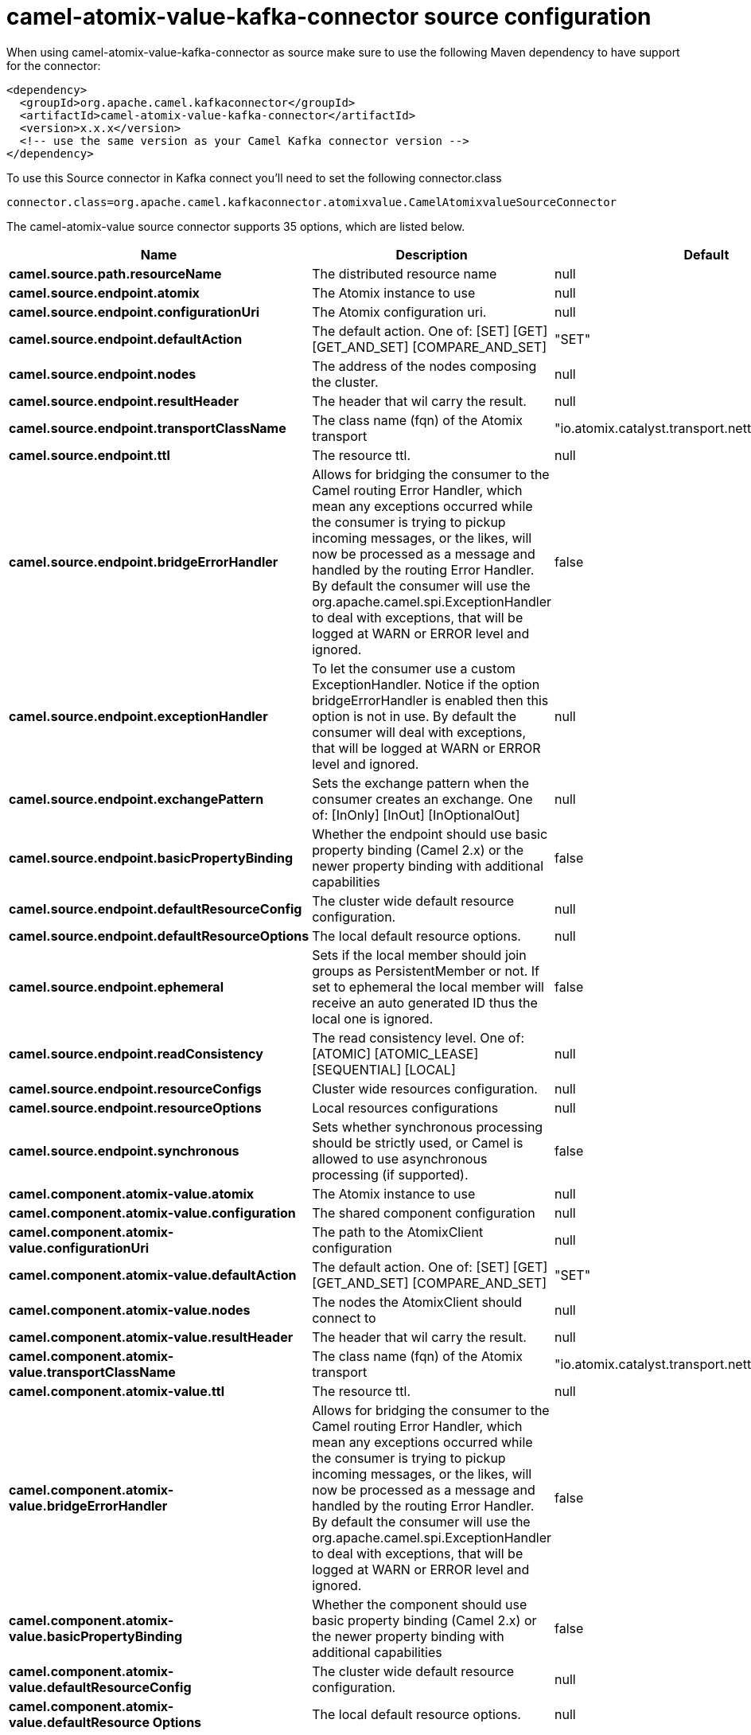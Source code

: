 // kafka-connector options: START
[[camel-atomix-value-kafka-connector-source]]
= camel-atomix-value-kafka-connector source configuration

When using camel-atomix-value-kafka-connector as source make sure to use the following Maven dependency to have support for the connector:

[source,xml]
----
<dependency>
  <groupId>org.apache.camel.kafkaconnector</groupId>
  <artifactId>camel-atomix-value-kafka-connector</artifactId>
  <version>x.x.x</version>
  <!-- use the same version as your Camel Kafka connector version -->
</dependency>
----

To use this Source connector in Kafka connect you'll need to set the following connector.class

[source,java]
----
connector.class=org.apache.camel.kafkaconnector.atomixvalue.CamelAtomixvalueSourceConnector
----


The camel-atomix-value source connector supports 35 options, which are listed below.



[width="100%",cols="2,5,^1,2",options="header"]
|===
| Name | Description | Default | Priority
| *camel.source.path.resourceName* | The distributed resource name | null | HIGH
| *camel.source.endpoint.atomix* | The Atomix instance to use | null | MEDIUM
| *camel.source.endpoint.configurationUri* | The Atomix configuration uri. | null | MEDIUM
| *camel.source.endpoint.defaultAction* | The default action. One of: [SET] [GET] [GET_AND_SET] [COMPARE_AND_SET] | "SET" | MEDIUM
| *camel.source.endpoint.nodes* | The address of the nodes composing the cluster. | null | MEDIUM
| *camel.source.endpoint.resultHeader* | The header that wil carry the result. | null | MEDIUM
| *camel.source.endpoint.transportClassName* | The class name (fqn) of the Atomix transport | "io.atomix.catalyst.transport.netty.NettyTransport" | MEDIUM
| *camel.source.endpoint.ttl* | The resource ttl. | null | MEDIUM
| *camel.source.endpoint.bridgeErrorHandler* | Allows for bridging the consumer to the Camel routing Error Handler, which mean any exceptions occurred while the consumer is trying to pickup incoming messages, or the likes, will now be processed as a message and handled by the routing Error Handler. By default the consumer will use the org.apache.camel.spi.ExceptionHandler to deal with exceptions, that will be logged at WARN or ERROR level and ignored. | false | MEDIUM
| *camel.source.endpoint.exceptionHandler* | To let the consumer use a custom ExceptionHandler. Notice if the option bridgeErrorHandler is enabled then this option is not in use. By default the consumer will deal with exceptions, that will be logged at WARN or ERROR level and ignored. | null | MEDIUM
| *camel.source.endpoint.exchangePattern* | Sets the exchange pattern when the consumer creates an exchange. One of: [InOnly] [InOut] [InOptionalOut] | null | MEDIUM
| *camel.source.endpoint.basicPropertyBinding* | Whether the endpoint should use basic property binding (Camel 2.x) or the newer property binding with additional capabilities | false | MEDIUM
| *camel.source.endpoint.defaultResourceConfig* | The cluster wide default resource configuration. | null | MEDIUM
| *camel.source.endpoint.defaultResourceOptions* | The local default resource options. | null | MEDIUM
| *camel.source.endpoint.ephemeral* | Sets if the local member should join groups as PersistentMember or not. If set to ephemeral the local member will receive an auto generated ID thus the local one is ignored. | false | MEDIUM
| *camel.source.endpoint.readConsistency* | The read consistency level. One of: [ATOMIC] [ATOMIC_LEASE] [SEQUENTIAL] [LOCAL] | null | MEDIUM
| *camel.source.endpoint.resourceConfigs* | Cluster wide resources configuration. | null | MEDIUM
| *camel.source.endpoint.resourceOptions* | Local resources configurations | null | MEDIUM
| *camel.source.endpoint.synchronous* | Sets whether synchronous processing should be strictly used, or Camel is allowed to use asynchronous processing (if supported). | false | MEDIUM
| *camel.component.atomix-value.atomix* | The Atomix instance to use | null | MEDIUM
| *camel.component.atomix-value.configuration* | The shared component configuration | null | MEDIUM
| *camel.component.atomix-value.configurationUri* | The path to the AtomixClient configuration | null | MEDIUM
| *camel.component.atomix-value.defaultAction* | The default action. One of: [SET] [GET] [GET_AND_SET] [COMPARE_AND_SET] | "SET" | MEDIUM
| *camel.component.atomix-value.nodes* | The nodes the AtomixClient should connect to | null | MEDIUM
| *camel.component.atomix-value.resultHeader* | The header that wil carry the result. | null | MEDIUM
| *camel.component.atomix-value.transportClassName* | The class name (fqn) of the Atomix transport | "io.atomix.catalyst.transport.netty.NettyTransport" | MEDIUM
| *camel.component.atomix-value.ttl* | The resource ttl. | null | MEDIUM
| *camel.component.atomix-value.bridgeErrorHandler* | Allows for bridging the consumer to the Camel routing Error Handler, which mean any exceptions occurred while the consumer is trying to pickup incoming messages, or the likes, will now be processed as a message and handled by the routing Error Handler. By default the consumer will use the org.apache.camel.spi.ExceptionHandler to deal with exceptions, that will be logged at WARN or ERROR level and ignored. | false | MEDIUM
| *camel.component.atomix-value.basicPropertyBinding* | Whether the component should use basic property binding (Camel 2.x) or the newer property binding with additional capabilities | false | MEDIUM
| *camel.component.atomix-value.defaultResourceConfig* | The cluster wide default resource configuration. | null | MEDIUM
| *camel.component.atomix-value.defaultResource Options* | The local default resource options. | null | MEDIUM
| *camel.component.atomix-value.ephemeral* | Sets if the local member should join groups as PersistentMember or not. If set to ephemeral the local member will receive an auto generated ID thus the local one is ignored. | false | MEDIUM
| *camel.component.atomix-value.readConsistency* | The read consistency level. One of: [ATOMIC] [ATOMIC_LEASE] [SEQUENTIAL] [LOCAL] | null | MEDIUM
| *camel.component.atomix-value.resourceConfigs* | Cluster wide resources configuration. | null | MEDIUM
| *camel.component.atomix-value.resourceOptions* | Local resources configurations | null | MEDIUM
|===
// kafka-connector options: END
